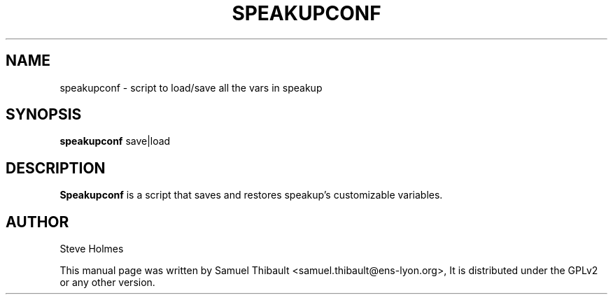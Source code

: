 .TH SPEAKUPCONF "1" "March 2009" "Speakup conf" "User Commands"
.SH NAME
speakupconf \- script to load/save all the vars in speakup
.SH SYNOPSIS
\fBspeakupconf\fR save|load
.SH DESCRIPTION
.B Speakupconf
is a script that saves and restores speakup's customizable variables.
.SH AUTHOR
Steve Holmes

This manual page was written by Samuel Thibault <samuel.thibault@ens-lyon.org>,
It is distributed under the GPLv2 or any other version.
